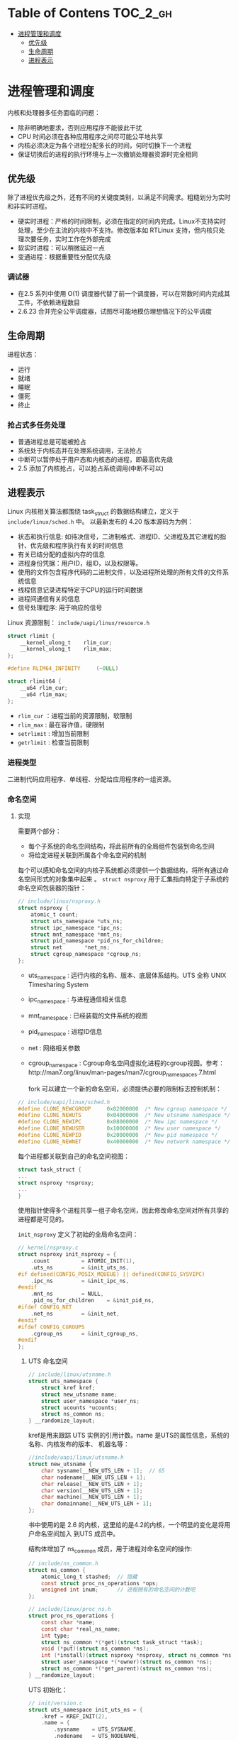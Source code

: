 * Table of Contens  :TOC_2_gh:
- [[#进程管理和调度][进程管理和调度]]
  - [[#优先级][优先级]]
  - [[#生命周期][生命周期]]
  - [[#进程表示][进程表示]]

* 进程管理和调度
  内核和处理器多任务面临的问题：

  - 除非明确地要求，否则应用程序不能彼此干扰
  - CPU 时间必须在各种应用程序之间尽可能公平地共享
  - 内核必须决定为各个进程分配多长的时间，何时切换下一个进程
  - 保证切换后的进程的执行环境与上一次撤销处理器资源时完全相同
** 优先级
   除了进程优先级之外，还有不同的关键度类别，以满足不同需求。粗糙划分为实时和非实时进程。

   - 硬实时进程：严格的时间限制，必须在指定的时间内完成。Linux不支持实时处理，至少在主流的内核中不支持。修改版本如 RTLinux 支持，但内核只处理次要任务，实时工作在外部完成
   - 软实时进程：可以稍微延迟一点
   - 变通进程：根据重要性分配优先级
*** 调试器
    - 在2.5 系列中使用 O(1) 调度器代替了前一个调度器，可以在常数时间内完成其工件，不依赖进程数目
    - 2.6.23 合并完全公平调度器，试图尽可能地模仿理想情况下的公平调度
** 生命周期
   进程状态：

   - 运行
   - 就绪
   - 睡眠
   - 僵死
   - 终止
*** 抢占式多任务处理
- 普通进程总是可能被抢占
- 系统处于内核态并在处理系统调用，无法抢占
- 中断可以暂停处于用户态和内核态的进程，即最高优先级
- 2.5 添加了内核抢占，可以抢占系统调用(中断不可以)
** 进程表示
   Linux 内核相关算法都围绕 task_struct 的数据结构建立，定义于 =include/linux/sched.h= 中。
以最新发布的 4.20 版本源码为为例：

   - 状态和执行信息: 如待决信号，二进制格式、进程ID、父进程及其它进程的指针、优先级和程序执行有关的时间信息
   - 有关已结分配的虚拟内存的信息
   - 进程身份凭据：用户ID，组ID，以及权限等。
   - 使用的文件包含程序代码的二进制文件，以及进程所处理的所有文件的文件系统信息
   - 线程信息记录进程特定于CPU的运行时间数据
   - 进程间通信有关的信息
   - 信号处理程序: 用于响应的信号

Linux 资源限制： =include/uapi/linux/resource.h=
#+BEGIN_SRC C
struct rlimit {
	__kernel_ulong_t	rlim_cur;
	__kernel_ulong_t	rlim_max;
};

#define RLIM64_INFINITY		(~0ULL)

struct rlimit64 {
	__u64 rlim_cur;
	__u64 rlim_max;
};
#+END_SRC
- =rlim_cur= ：进程当前的资源限制，软限制
- =rlim_max= : 最在容许值，硬限制
- =setrlimit= : 增加当前限制
- =getrlimit= : 检查当前限制
*** 进程类型
    二进制代码应用程序、单线程、分配给应用程序的一组资源。
*** 命名空间
    [[file:img/Snipaste_2018-12-28_13-44-26.png]]
**** 实现
     需要两个部分：
     - 每个子系统的命名空间结构，将此前所有的全局组件包装到命名空间
     - 将给定进程关联到所属各个命名空间的机制

[[file:img/Snipaste_2018-12-28_14-00-51.png]]

每个可以感知命名空间的内核子系统都必须提供一个数据结构，将所有通过命名空间形式的对象集中起来
。 =struct nsproxy= 用于汇集指向特定于子系统的命名空间包装器的指针：
#+BEGIN_SRC C
// include/linux/nsproxy.h
struct nsproxy {
	atomic_t count;
	struct uts_namespace *uts_ns;
	struct ipc_namespace *ipc_ns;
	struct mnt_namespace *mnt_ns;
	struct pid_namespace *pid_ns_for_children;
	struct net 	     *net_ns;
	struct cgroup_namespace *cgroup_ns;
};
#+END_SRC
- uts_namespace : 运行内核的名称、版本、底层体系结构。UTS 全称 UNIX Timesharing System
- ipc_namespace : 与进程通信相关信息
- mnt_namespace : 已经装载的文件系统的视图
- pid_namespace : 进程ID信息
- net : 网络相关参数
- cgroup_namespace : Cgroup命名空间虚拟化进程的cgroup视图。参考：http://man7.org/linux/man-pages/man7/cgroup_namespaces.7.html

  fork 可以建立一个新的命名空间，必须提供必要的限制标志控制机制：
#+BEGIN_SRC C
// include/uapi/linux/sched.h
#define CLONE_NEWCGROUP		0x02000000	/* New cgroup namespace */
#define CLONE_NEWUTS		0x04000000	/* New utsname namespace */
#define CLONE_NEWIPC		0x08000000	/* New ipc namespace */
#define CLONE_NEWUSER		0x10000000	/* New user namespace */
#define CLONE_NEWPID		0x20000000	/* New pid namespace */
#define CLONE_NEWNET		0x40000000	/* New network namespace */
#+END_SRC

  每个进程都关联到自己的命名空间视图：
#+BEGIN_SRC C
struct task_struct {
...
struct nsproxy *nsproxy;
...
}
#+END_SRC
使用指针使得多个进程共享一组子命名空间，因此修改命名空间对所有共享的进程都是可见的。

=init_nsproxy= 定义了初始的全局命名空间：
#+BEGIN_SRC C
// kernel/nsproxy.c
struct nsproxy init_nsproxy = {
	.count			= ATOMIC_INIT(1),
	.uts_ns			= &init_uts_ns,
#if defined(CONFIG_POSIX_MQUEUE) || defined(CONFIG_SYSVIPC)
	.ipc_ns			= &init_ipc_ns,
#endif
	.mnt_ns			= NULL,
	.pid_ns_for_children	= &init_pid_ns,
#ifdef CONFIG_NET
	.net_ns			= &init_net,
#endif
#ifdef CONFIG_CGROUPS
	.cgroup_ns		= &init_cgroup_ns,
#endif
};
#+END_SRC
***** UTS 命名空间
#+BEGIN_SRC C
// include/linux/utsname.h
struct uts_namespace {
	struct kref kref;
	struct new_utsname name;
	struct user_namespace *user_ns;
	struct ucounts *ucounts;
	struct ns_common ns;
} __randomize_layout;
#+END_SRC

kref是用来跟踪 UTS 实例的引用计数。name 是UTS的属性信息，系统的名称、内核发布的版本、
机器名等：
#+BEGIN_SRC C
//include/uapi/linux/utsname.h
struct new_utsname {
	char sysname[__NEW_UTS_LEN + 1];  // 65
	char nodename[__NEW_UTS_LEN + 1];
	char release[__NEW_UTS_LEN + 1];
	char version[__NEW_UTS_LEN + 1];
	char machine[__NEW_UTS_LEN + 1];
	char domainname[__NEW_UTS_LEN + 1];
};
#+END_SRC
书中使用的是 2.6 的内核，这里给的是4.2的内核，一个明显的变化是将用户命名空间加入
到UTS 成员中。

结构体增加了 ns_common 成员，用于进程对命名空间的操作:
#+BEGIN_SRC C
// include/ns_common.h
struct ns_common {
	atomic_long_t stashed;  // 隐藏
	const struct proc_ns_operations *ops;
	unsigned int inum;      // 进程拥有的命名空间的计数吧
};

// include/linux/proc_ns.h
struct proc_ns_operations {
	const char *name;
	const char *real_ns_name;
	int type;
	struct ns_common *(*get)(struct task_struct *task);
	void (*put)(struct ns_common *ns);
	int (*install)(struct nsproxy *nsproxy, struct ns_common *ns);
	struct user_namespace *(*owner)(struct ns_common *ns);
	struct ns_common *(*get_parent)(struct ns_common *ns);
} __randomize_layout;
#+END_SRC

UTS 初始化：
#+BEGIN_SRC C
// init/version.c
struct uts_namespace init_uts_ns = {
	.kref = KREF_INIT(2),
	.name = {
		.sysname	= UTS_SYSNAME,
		.nodename	= UTS_NODENAME,
		.release	= UTS_RELEASE,
		.version	= UTS_VERSION,
		.machine	= UTS_MACHINE,
		.domainname	= UTS_DOMAINNAME,
	},
	.user_ns = &init_user_ns,
	.ns.inum = PROC_UTS_INIT_INO,
#ifdef CONFIG_UTS_NS
	.ns.ops = &utsns_operations,
#endif
};
#+END_SRC

内核通过 fork 指定 =CLONE_NEWUTS= 标志并调用 =copy_utsname= 函数创建新的 UTS 命名空间。
然后就可以读取或设置 UTS 的副本的属性值而不会影响父进程的UTS。
***** 用户空间
      4.2 版本的用户空间相比2.6 版本复杂了许多。user_namespace 用来隔离 user权限相关的
Linux 资源，包括 user IDs 和 group IDs、keys 和 capabiltties。
#+BEGIN_SRC C
// include/linux/user_namespace.h
struct user_namespace {
	struct uid_gid_map	uid_map;
	struct uid_gid_map	gid_map;
	struct uid_gid_map	projid_map;
	atomic_t		count;
	struct user_namespace	*parent;
	int			level;
	kuid_t			owner;  // 创建 user_namespace 的进程ID
	kgid_t			group;
	struct ns_common	ns;
	unsigned long		flags;

	/* Register of per-UID persistent keyrings for this namespace */
#ifdef CONFIG_PERSISTENT_KEYRINGS
	struct key		*persistent_keyring_register;
	struct rw_semaphore	persistent_keyring_register_sem;
#endif
	struct work_struct	work;
#ifdef CONFIG_SYSCTL
	struct ctl_table_set	set;
	struct ctl_table_header *sysctls;
#endif
	struct ucounts		*ucounts;
	int ucount_max[UCOUNT_COUNTS];
} __randomize_layout;

struct ucounts {
	struct hlist_node node;
	struct user_namespace *ns;
	kuid_t uid;
	int count;
	atomic_t ucount[UCOUNT_COUNTS];
};
#+END_SRC
****** ID 相关
       用于将父进程中的用户权限映射到子进程空间的映射。
细节参考：https://segmentfault.com/a/1190000006913195
#+BEGIN_SRC C
struct uid_gid_map { /* 64 bytes -- 1 cache line */
	u32 nr_extents;  // extent 的个数
	union {
		struct uid_gid_extent extent[UID_GID_MAP_MAX_BASE_EXTENTS];
		struct {
			struct uid_gid_extent *forward;
			struct uid_gid_extent *reverse;
		};
	};
};

struct uid_gid_extent {
	u32 first;
	u32 lower_first;
	u32 count;
};
#+END_SRC
*** 进程 id 号
    UNIX 进程会分配进程id号用于在其命名空间唯一标识，简称 PID。
**** 进程ID
     进程ID类型:
#+BEGIN_SRC C
// include/linux/pid.h
enum pid_type
{
	PIDTYPE_PID,
	PIDTYPE_TGID,
	PIDTYPE_PGID,
	PIDTYPE_SID,
	PIDTYPE_MAX,
};
#+END_SRC

- 线程组ID（TGIP）: 通过 clone 创建的线程的 task_struct 的 =group_leader= 成员指向组长的 task_struct 实例
- 通过 setpgrp 系统调用将独立进程合并成进程组，成员中 task_struct 中的 =task_group= 属性值是相同的，即进程组组长PID
- 会话由几个进程组合并而成，会话中的进程都有相同的会话ID，保存在 task_struct 的 =sessionid= 成员中, 通过 setsid 系统调用设置

  命名空间带给PID管理的复杂性，所以必须区分局部ID和全局ID。
- 全局ID：内核本身和初始命名空间中的唯一ID号，每个ID类型都有一个给定的全局ID，保证在整个系统中的唯一性
- 局部ID：某个特定的命名空间，不具备全局有效性

全局PID和TGID直接保存在 task_struct中：
#+BEGIN_SRC C
struct task_struct {
...
	pid_t				pid;
	pid_t				tgid;
...
}
#+END_SRC
会话ID和进程组ID保存在信号处理的结构中:
#+BEGIN_SRC C
struct task_struct {
...
	/* Signal handlers: */
	struct signal_struct		*signal;
...
}

// include/linux/sched/signal.h
struct signal_struct {
...
	/* PID/PID hash table linkage. */
	struct pid *pids[PIDTYPE_MAX]; // 根据上面的id的宏确定是会话id还是进程组id
...
}

static inline struct pid *task_pgrp(struct task_struct *task)
{
	return task->signal->pids[PIDTYPE_PGID];
}

static inline struct pid *task_session(struct task_struct *task)
{
	return task->signal->pids[PIDTYPE_SID];
}
#+END_SRC
**** 管理PID
***** 数据结构
- PID分配器： 加速新ID分配
- 辅助函数：通过ID及类型查找进程的 task_struct 的功能、将ID的内核表示形式和用户空间可见的数值进行转换的功能
#+BEGIN_SRC C
// include/linux/pid_namespace.h
struct pid_namespace {
...
	struct task_struct *child_reaper;
	struct kmem_cache *pid_cachep;
	unsigned int level;
	struct pid_namespace *parent;
...
}
#+END_SRC

- 每个PID命名空间都具有一个进程，作用相当于全局的init进程。init的目的是对孤儿进程调用
wait4 ， 命名空间局部的init变体也必须完成该工作。child_reaper 保存指向该进程的task_struct指针
- parent 是指向父命名空间的指针，level 表示命名空间的层次结构中的深度

PID的管理围绕两个数据结构展开，struct pid 是内核对PID的内部表示，而 struct upid则表示
特定的命名空间可见的信息：
#+BEGIN_SRC C
// include/linux/pid.h
struct upid {
	int nr;                   // ID的数值
	struct pid_namespace *ns; // ID所属的命名空间
};

struct pid
{
	atomic_t count;                        // 引用计数
	unsigned int level;
	/* lists of tasks that use this pid */
	struct hlist_head tasks[PIDTYPE_MAX];   // 一个ID可能用于多个进程
	struct rcu_head rcu;
	struct upid numbers[1];
};
#+END_SRC

[[file:img/Snipaste_2018-12-30_15-06-56.png]]

所有共享同一ID的task_struct实例都按进程存储在一个散列表中：
#+BEGIN_SRC C
struct task_struct　｛
...
	/* PID/PID hash table linkage. */
	struct pid			*thread_pid;
	struct hlist_node		pid_links[PIDTYPE_MAX];
	struct list_head		thread_group;
	struct list_head		thread_node;
...
｝

// include/linux/type.h
struct list_head {
	struct list_head *next, *prev;
};

struct hlist_head {
	struct hlist_node *first;
};
struct hlist_node {
	struct hlist_node *next, **pprev;
};
#+END_SRC
将 pid 实例附加到 task_struct :
#+BEGIN_SRC C
// kernel/pid.c
static struct pid **task_pid_ptr(struct task_struct *task, enum pid_type type)
{
	return (type == PIDTYPE_PID) ?
		&task->thread_pid :
		&task->signal->pids[type];
}
/*
 * attach_pid() must be called with the tasklist_lock write-held.
 */
void attach_pid(struct task_struct *task, enum pid_type type)
{
	struct pid *pid = *task_pid_ptr(task, type);
	hlist_add_head_rcu(&task->pid_links[type], &pid->tasks[type]);
}

// include/linux/rculist.h
static inline void hlist_add_head_rcu(struct hlist_node *n,
					struct hlist_head *h)
{
	struct hlist_node *first = h->first;

	n->next = first;
	n->pprev = &h->first;
	rcu_assign_pointer(hlist_first_rcu(h), n);
	if (first)
		first->pprev = &n->next;
}
#+END_SRC
这里建立了向连接： task_struct 可以通过 task_pid_ptr 返回pid实例，pid 遍历task[type]
散列表找到 task_struct。hlist_add_head_rcu 是遍历散列表的标准函数。
***** 函数
内核必须完成两个不同的任务
- 给出局部数字ID和对应的命名空间，查找此二元组描述的task_struct
- 给出 task_struct、ID类型、命名空间，取得命名空间局部的ID。
****** 获得与 task_struct 关联的 pid 实例
       辅助函数 task_pid、task_tgid、task_pgrp、task_session：
#+BEGIN_SRC C
// sched.d
static inline struct pid *task_pid(struct task_struct *task)
{
	return task->thread_pid;
}

// signal.h
static inline struct pid *task_tgid(struct task_struct *task)
{
	return task->signal->pids[PIDTYPE_TGID];
}
static inline struct pid *task_pgrp(struct task_struct *task)
{
	return task->signal->pids[PIDTYPE_PGID];
}
static inline struct pid *task_session(struct task_struct *task)
{
	return task->signal->pids[PIDTYPE_SID];
}
#+END_SRC

- 获得 pid 实例之后，根据命名空间从struct pid 的 =numbers= 中的 =uid= 获得数字 ID:
#+BEGIN_SRC C
pid_t pid_nr_ns(struct pid *pid, struct pid_namespace *ns)
{
	struct upid *upid;
	pid_t nr = 0;  // 局部ID

    /*确保子命名空间不能访问父命名空间的ID*/
	if (pid && ns->level <= pid->level) {
		upid = &pid->numbers[ns->level];
		if (upid->ns == ns)
			nr = upid->nr;
	}
	return nr;
}
/*其它辅助函数*/
pid_t pid_vnr(struct pid *pid)
{
	return pid_nr_ns(pid, task_active_pid_ns(current));
}
#+END_SRC
内核提供了合并前面步骤的辅助函数：
#+BEGIN_SRC C
// sched.h
static inline pid_t task_tgid_nr_ns(struct task_struct *tsk, struct pid_namespace *ns)
static inline pid_t task_pid_nr_ns(struct task_struct *tsk, struct pid_namespace *ns)
static inline pid_t task_pgrp_nr_ns(struct task_struct *tsk, struct pid_namespace *ns)
static inline pid_t task_session_nr_ns(struct task_struct *tsk)
#+END_SRC
****** 将数字ID和命名空间转换为pid实例
1. 根据PID和命名空间指针计算在pid_hash数组中的索引，然后遍历散列表直至找到所要的元素，
辅助函数 find_pid_ns:
#+BEGIN_SRC C
// kernel/pid.c
struct pid *find_pid_ns(int nr, struct pid_namespace *ns)
#+END_SRC
2. pid_task 取出pid_tasks[type]散列表中第一个 task_struct 实例

这两步可以通过辅助函数 find_task_by_pid_ns 完成：
#+BEGIN_SRC C
// kernel/pid.c
/*
 * Must be called under rcu_read_lock().
 */
struct task_struct *find_task_by_pid_ns(pid_t nr, struct pid_namespace *ns)
{
	RCU_LOCKDEP_WARN(!rcu_read_lock_held(),
			 "find_task_by_pid_ns() needs rcu_read_lock() protection");
	return pid_task(find_pid_ns(nr, ns), PIDTYPE_PID);
}
#+END_SRC
- find_task_by_vpid() : 通过局部数字PID查找进程
- find_task_by_pid() : 通过全局数字PID查找进程
***** 生成唯一的PID
      内核使用位图标识PID，分配一个PID等同于找图中第一个值为0的比特，并置为1。释放将1
切换为0
****** 分配
#+BEGIN_SRC C
// kernel/pid.c
struct pid *alloc_pid(struct pid_namespace *ns)
{
	struct pid *pid;
	enum pid_type type;
	int i, nr;
	struct pid_namespace *tmp;
	struct upid *upid;
	int retval = -ENOMEM;

    // 从 slab 缓存系统中分配 pid 对象
	pid = kmem_cache_alloc(ns->pid_cachep, GFP_KERNEL);
	if (!pid)
		return ERR_PTR(retval);

	tmp = ns;
	pid->level = ns->level;

    // 每一个父命名空间分配一个 pid 数值
	for (i = ns->level; i >= 0; i--) {
		int pid_min = 1;

		idr_preload(GFP_KERNEL);     // 条件变量
		spin_lock_irq(&pidmap_lock); // 给pid位图加锁

		/*
		 * init really needs pid 1, but after reaching the maximum
		 * wrap back to RESERVED_PIDS
		 */
		if (idr_get_cursor(&tmp->idr) > RESERVED_PIDS)
			pid_min = RESERVED_PIDS;

		/*
		 * Store a null pointer so find_pid_ns does not find
		 * a partially initialized PID (see below).
		 */
		nr = idr_alloc_cyclic(&tmp->idr, NULL, pid_min,
				      pid_max, GFP_ATOMIC);
		spin_unlock_irq(&pidmap_lock);
		idr_preload_end();

		if (nr < 0) {
			retval = (nr == -ENOSPC) ? -EAGAIN : nr;
			goto out_free;
		}

		pid->numbers[i].nr = nr;
		pid->numbers[i].ns = tmp;
		tmp = tmp->parent;
	}

	if (unlikely(is_child_reaper(pid))) {
		if (pid_ns_prepare_proc(ns))
			goto out_free;
	}

	get_pid_ns(ns);
	atomic_set(&pid->count, 1);
	for (type = 0; type < PIDTYPE_MAX; ++type)
		INIT_HLIST_HEAD(&pid->tasks[type]);

	upid = pid->numbers + ns->level;
	spin_lock_irq(&pidmap_lock);
	if (!(ns->pid_allocated & PIDNS_ADDING))
		goto out_unlock;
	for ( ; upid >= pid->numbers; --upid) {
		/* Make the PID visible to find_pid_ns. */
		idr_replace(&upid->ns->idr, pid, upid->nr);
		upid->ns->pid_allocated++;
	}
	spin_unlock_irq(&pidmap_lock);

	return pid;

out_unlock:
	spin_unlock_irq(&pidmap_lock);
	put_pid_ns(ns);

out_free:
	spin_lock_irq(&pidmap_lock);
	while (++i <= ns->level)
		idr_remove(&ns->idr, (pid->numbers + i)->nr);

	/* On failure to allocate the first pid, reset the state */
	if (ns->pid_allocated == PIDNS_ADDING)
		idr_set_cursor(&ns->idr, 0);  // 分配失败位图置 0

	spin_unlock_irq(&pidmap_lock);

	kmem_cache_free(ns->pid_cachep, pid);
	return ERR_PTR(retval);
}
#+END_SRC
****** 回收 pid
#+BEGIN_SRC C
void free_pid(struct pid *pid)
{
	/* We can be called with write_lock_irq(&tasklist_lock) held */
	int i;
	unsigned long flags;

	spin_lock_irqsave(&pidmap_lock, flags);
	for (i = 0; i <= pid->level; i++) {
		struct upid *upid = pid->numbers + i;
		struct pid_namespace *ns = upid->ns;
		switch (--ns->pid_allocated) {
		case 2:
		case 1:
			/* When all that is left in the pid namespace
			 * is the reaper wake up the reaper.  The reaper
			 * may be sleeping in zap_pid_ns_processes().
			 */
			wake_up_process(ns->child_reaper);
			break;
		case PIDNS_ADDING:
			/* Handle a fork failure of the first process */
			WARN_ON(ns->child_reaper);
			ns->pid_allocated = 0;
			/* fall through */
		case 0:
			schedule_work(&ns->proc_work);
			break;
		}

		idr_remove(&ns->idr, upid->nr);
	}
	spin_unlock_irqrestore(&pidmap_lock, flags);

	call_rcu(&pid->rcu, delayed_put_pid);
}
#+END_SRC
*** 进程关系
- 父子进程
- 兄弟进程

数据结构表示 ：
#+BEGIN_SRC C
struct task_struct {
...
	struct list_head		children; // 子进程链表
	struct list_head		sibling;  // 连接到父进程链表
...
}
#+END_SRC

[[file:img/Snipaste_2019-01-03_10-37-08.png]]
